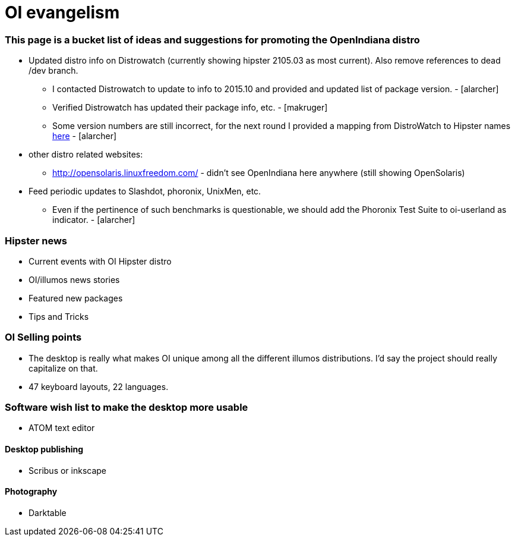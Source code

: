 = OI evangelism

=== This page is a bucket list of ideas and suggestions for promoting the OpenIndiana distro


* Updated distro info on Distrowatch (currently showing hipster 2105.03 as most current). Also remove references to dead /dev branch.
** I contacted Distrowatch to update to info to 2015.10 and provided and updated list of package version. - [alarcher]
** Verified Distrowatch has updated their package info, etc. - [makruger]
** Some version numbers are still incorrect, for the next round I provided a mapping from DistroWatch to Hipster names http://hub.openindiana.ninja/?q=content/distrowatch-openindiana-hipster-packages[here] - [alarcher]
* other distro related websites:
** http://opensolaris.linuxfreedom.com/ - didn't see OpenIndiana here anywhere (still showing OpenSolaris)
* Feed periodic updates to Slashdot, phoronix, UnixMen, etc.
** Even if the pertinence of such benchmarks is questionable, we should add the Phoronix Test Suite to oi-userland as indicator. - [alarcher]

=== Hipster news
* Current events with OI Hipster distro
* OI/illumos news stories
* Featured new packages
* Tips and Tricks

=== OI Selling points
* The desktop is really what makes OI unique among all the different illumos distributions. I'd say the project should really capitalize on that. 
* 47 keyboard layouts, 22 languages.

=== Software wish list to make the desktop more usable

* ATOM text editor

==== Desktop publishing
* Scribus or inkscape

==== Photography
* Darktable



